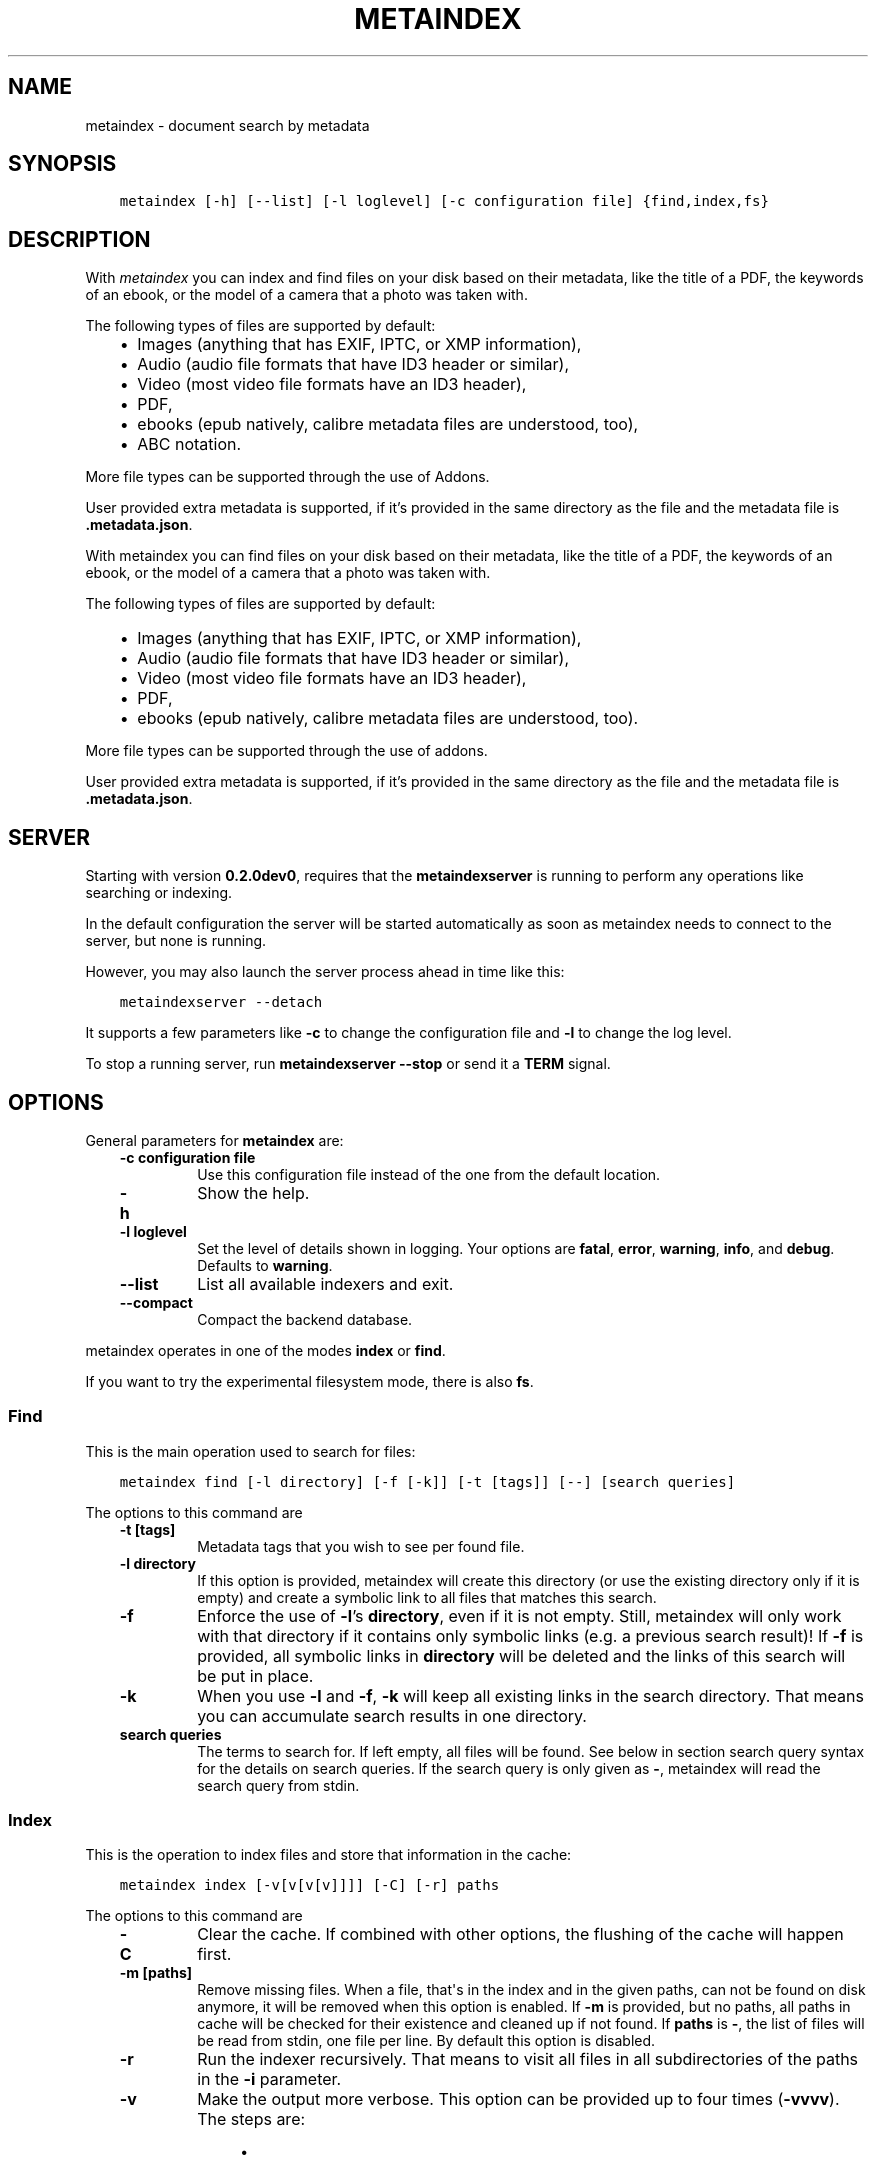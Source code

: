 .\" Man page generated from reStructuredText.
.
.
.nr rst2man-indent-level 0
.
.de1 rstReportMargin
\\$1 \\n[an-margin]
level \\n[rst2man-indent-level]
level margin: \\n[rst2man-indent\\n[rst2man-indent-level]]
-
\\n[rst2man-indent0]
\\n[rst2man-indent1]
\\n[rst2man-indent2]
..
.de1 INDENT
.\" .rstReportMargin pre:
. RS \\$1
. nr rst2man-indent\\n[rst2man-indent-level] \\n[an-margin]
. nr rst2man-indent-level +1
.\" .rstReportMargin post:
..
.de UNINDENT
. RE
.\" indent \\n[an-margin]
.\" old: \\n[rst2man-indent\\n[rst2man-indent-level]]
.nr rst2man-indent-level -1
.\" new: \\n[rst2man-indent\\n[rst2man-indent-level]]
.in \\n[rst2man-indent\\n[rst2man-indent-level]]u
..
.TH "METAINDEX"  "" "" ""
.SH NAME
metaindex \- document search by metadata
.SH SYNOPSIS
.INDENT 0.0
.INDENT 3.5
.sp
.nf
.ft C
metaindex [\-h] [\-\-list] [\-l loglevel] [\-c configuration file] {find,index,fs}
.ft P
.fi
.UNINDENT
.UNINDENT
.SH DESCRIPTION
.sp
With \fImetaindex\fP you can index and find files on your disk based on their
metadata, like the title of a PDF, the keywords of an ebook, or the model
of a camera that a photo was taken with.
.sp
The following types of files are supported by default:
.INDENT 0.0
.INDENT 3.5
.INDENT 0.0
.IP \(bu 2
Images (anything that has EXIF, IPTC, or XMP information),
.IP \(bu 2
Audio (audio file formats that have ID3 header or similar),
.IP \(bu 2
Video (most video file formats have an ID3 header),
.IP \(bu 2
PDF,
.IP \(bu 2
ebooks (epub natively, calibre metadata files are understood, too),
.IP \(bu 2
ABC notation.
.UNINDENT
.UNINDENT
.UNINDENT
.sp
More file types can be supported through the use of Addons.
.sp
User provided extra metadata is supported, if it’s provided in the same
directory as the file and the metadata file is \fB\&.metadata.json\fP\&.
.sp
With metaindex you can find files on your disk based on their metadata, like
the title of a PDF, the keywords of an ebook, or the model of a camera that
a photo was taken with.
.sp
The following types of files are supported by default:
.INDENT 0.0
.INDENT 3.5
.INDENT 0.0
.IP \(bu 2
Images (anything that has EXIF, IPTC, or XMP information),
.IP \(bu 2
Audio (audio file formats that have ID3 header or similar),
.IP \(bu 2
Video (most video file formats have an ID3 header),
.IP \(bu 2
PDF,
.IP \(bu 2
ebooks (epub natively, calibre metadata files are understood, too).
.UNINDENT
.UNINDENT
.UNINDENT
.sp
More file types can be supported through the use of addons.
.sp
User provided extra metadata is supported, if it’s provided in the same
directory as the file and the metadata file is \fB\&.metadata.json\fP\&.
.SH SERVER
.sp
Starting with version \fB0.2.0dev0\fP, requires that the \fBmetaindexserver\fP
is running to perform any operations like searching or indexing.
.sp
In the default configuration the server will be started automatically as soon
as metaindex needs to connect to the server, but none is running.
.sp
However, you may also launch the server process ahead in time like this:
.INDENT 0.0
.INDENT 3.5
.sp
.nf
.ft C
metaindexserver \-\-detach
.ft P
.fi
.UNINDENT
.UNINDENT
.sp
It supports a few parameters like \fB\-c\fP to change the configuration file
and \fB\-l\fP to change the log level.
.sp
To stop a running server, run \fBmetaindexserver \-\-stop\fP or send it a \fBTERM\fP signal.
.SH OPTIONS
.sp
General parameters for \fBmetaindex\fP are:
.INDENT 0.0
.INDENT 3.5
.INDENT 0.0
.TP
.B \fB\-c configuration file\fP
Use this configuration file instead of the one from the default
location.
.TP
.B \fB\-h\fP
Show the help.
.TP
.B \fB\-l loglevel\fP
Set the level of details shown in logging. Your options are \fBfatal\fP,
\fBerror\fP, \fBwarning\fP, \fBinfo\fP, and \fBdebug\fP\&. Defaults to \fBwarning\fP\&.
.TP
.B \fB\-\-list\fP
List all available indexers and exit.
.TP
.B \fB\-\-compact\fP
Compact the backend database.
.UNINDENT
.UNINDENT
.UNINDENT
.sp
metaindex operates in one of the modes \fBindex\fP or \fBfind\fP\&.
.sp
If you want to try the experimental filesystem mode, there is also \fBfs\fP\&.
.SS Find
.sp
This is the main operation used to search for files:
.INDENT 0.0
.INDENT 3.5
.sp
.nf
.ft C
metaindex find [\-l directory] [\-f [\-k]] [\-t [tags]] [\-\-] [search queries]
.ft P
.fi
.UNINDENT
.UNINDENT
.sp
The options to this command are
.INDENT 0.0
.INDENT 3.5
.INDENT 0.0
.TP
.B \fB\-t [tags]\fP
Metadata tags that you wish to see per found file.
.TP
.B \fB\-l directory\fP
If this option is provided, metaindex will create this directory (or use
the existing directory only if it is empty) and create a symbolic link
to all files that matches this search.
.TP
.B \fB\-f\fP
Enforce the use of \fB\-l\fP’s \fBdirectory\fP, even if it is not empty.
Still, metaindex will only work with that directory if it contains only
symbolic links (e.g. a previous search result)!
If \fB\-f\fP is provided, all symbolic links in \fBdirectory\fP will be
deleted and the links of this search will be put in place.
.TP
.B \fB\-k\fP
When you use \fB\-l\fP and \fB\-f\fP, \fB\-k\fP will keep all existing links in
the search directory. That means you can accumulate search results in
one directory.
.TP
.B \fBsearch queries\fP
The terms to search for. If left empty, all files will be found. See
below in section search query syntax for the details on search
queries.
If the search query is only given as \fB\-\fP, metaindex will read the search
query from stdin.
.UNINDENT
.UNINDENT
.UNINDENT
.SS Index
.sp
This is the operation to index files and store that information in the
cache:
.INDENT 0.0
.INDENT 3.5
.sp
.nf
.ft C
metaindex index [\-v[v[v[v]]]] [\-C] [\-r] paths
.ft P
.fi
.UNINDENT
.UNINDENT
.sp
The options to this command are
.INDENT 0.0
.INDENT 3.5
.INDENT 0.0
.TP
.B \fB\-C\fP
Clear the cache. If combined with other options, the flushing of the
cache will happen first.
.TP
.B \fB\-m [paths]\fP
Remove missing files. When a file, that\(aqs in the index and in the given
paths, can not be found on disk anymore, it will be removed when this
option is enabled.
If \fB\-m\fP is provided, but no paths, all paths in cache will be checked
for their existence and cleaned up if not found.
If \fBpaths\fP is \fB\-\fP, the list of files will be read from stdin, one
file per line.
By default this option is disabled.
.TP
.B \fB\-r\fP
Run the indexer recursively. That means to visit all files in all
subdirectories of the paths in the \fB\-i\fP parameter.
.TP
.B \fB\-v\fP
Make the output more verbose. This option can be provided up to four
times (\fB\-vvvv\fP). The steps are:
.INDENT 7.0
.INDENT 3.5
.INDENT 0.0
.IP \(bu 2
No \fB\-v\fP: no output other than errors or information from certain indexers
.IP \(bu 2
\fB\-v\fP: print a \fB\&.\fP per file indexed
.IP \(bu 2
\fB\-vv\fP: same as \fB\-v\fP and print how many files were indexed in the end
.IP \(bu 2
\fB\-vvv\fP: same as \fB\-vv\fP but also show how long it took
.IP \(bu 2
\fB\-vvvv\fP: same as \fB\-vvv\fP but print the path of each indexed file instead of just a \fB\&.\fP
.IP \(bu 2
\fB\-vvvvv\fP: same as \fB\-vvvv\fP but also prints all found metadata tags (except for fulltext)
.IP \(bu 2
\fB\-vvvvvv\fP: same as \fB\-vvvvv\fP but also prints the extracted fulltext
.UNINDENT
.UNINDENT
.UNINDENT
.TP
.B \fBpaths\fP
Run the indexer on these paths.
If \fBpaths\fP is \fB\-\fP, the list of files will be read from stdin, one
file per line.
.UNINDENT
.UNINDENT
.UNINDENT
.SS Filesystem (fs)
.sp
On Linux you can try the \fBexperimental\fP feature of mounting a FuseFS that
will give you a structured access to your files through their metadata:
.INDENT 0.0
.INDENT 3.5
.sp
.nf
.ft C
metaindex fs [command] [mount point]
.ft P
.fi
.UNINDENT
.UNINDENT
.sp
The only supported command so far is \fBmount\fP\&.
.sp
It is very experimental and not very useful, but at the same time will not
break any of your files as it only provides a read\-only view on your tagged
files.
.SH FILES
.sp
metaindex is controlled through a configuration file and caches metadata in a
cache file.
.SS Cache file
.sp
The cache file is usually located in \fB~/.cache/metaindex/index.db\fP, but that
location is configurable.
.SS Configuration file
.sp
The configuration file is usually located in \fB~/.config/metaindex.conf\fP\&. An
example of the configuration file is provided in the \fBdist\fP directory.
The syntax of the file is:
.INDENT 0.0
.INDENT 3.5
.sp
.nf
.ft C
[Category]
option = value
.ft P
.fi
.UNINDENT
.UNINDENT
.sp
There are several categories in the configuration file, the possible
options are described after this list:
.INDENT 0.0
.INDENT 3.5
.INDENT 0.0
.IP \(bu 2
\fB[General]\fP, general options
.IP \(bu 2
\fB[Synonyms]\fP, synonyms for tag names
.IP \(bu 2
\fB[Include]\fP, additional configuration files that have to be included
.UNINDENT
.UNINDENT
.UNINDENT
.SS General
.INDENT 0.0
.INDENT 3.5
.INDENT 0.0
.TP
.B \fBcache\fP
The location of the cache file. Defaults to
\fB~/.cache/metaindex/index.db\fP\&.
.TP
.B \fBrecursive\-extra\-metadata\fP
When looking for sidecar metadata files (see Extra Metadata), also
look in all parent directories for metadata. Defaults to \fByes\fP\&.
.sp
This is useful when the file is \fBcollection/part/file.jpg\fP but the
metadata file is \fBcollection/.metadata.json\fP (and in this metadata
file the reference is made to \fBpart/file.jpg\fP).
.TP
.B \fBcollection\-metadata\fP
Some sidecar files can define metadata that applies to the entire
collection of files in that directory. This options controls what
files may define that type of metadata.
Based on the available metadata storage modules (e.g. JSON, and OPF)
these names are extended by the corresponding file extensions.
Defaults to \fB\&.metadata, metadata\fP\&.
.sp
That means, with JSON and OPF enabled, that the metadata files
\fB\&.metadata.json, .metadata.opf, metadata.json, metadata.opf\fP are
considered.
.sp
See below in Extra Metadata for more details.
.TP
.B \fBignore\-dirs\fP
What folders (and their subfolders) to ignore entirely. One folder per
line. Defaults to \fB\&.git, .svn, .hg, .bzr, .stfolder, System Volume Information, __MACOSX\fP\&.
.sp
You can use unix\-style path patterns, like \fB_tmp*\fP\&.
.TP
.B \fBignore\-files\fP
What files to ignore entirely. One file name pattern per line. The
default is: \fB*.aux, *.toc, *.out, *.log, *.nav, *.exe, *.sys, *.bat, *.ps, *.sh, *.fish, *~, *.swp, *.bak, *.sav, *.backup, *.old, *.old, *.orig, *.rej, tags, *.log, *.a, *.out, *.o, *.obj, *.so\fP\&.
.TP
.B \fBaccept\-files\fP
What files to consider. One file name pattern by line, like \fB*.doc\fP\&.
.sp
If you define this, no other files are indexed and \fBignore\-files\fP will
not be used.
.sp
By default this is left empty and instead \fBignore\-files\fP is used.
.TP
.B \fBindex\-unknown\fP
Whether or not to add files to the index for which no meaningful
metadata could be extracted from the indexers or any sidecar files.
.sp
Defaults to \fByes\fP\&.
.TP
.B \fBignore\-indexers\fP
A comma separated list of indexers by name that you do not want to use.
By default this list is empty.
.sp
Run \fBmetaindex \-\-list\fP to see what indexers will be used by default.
.TP
.B \fBpreferred\-sidecar\-format\fP
What file format you prefer for sidecar files. This is the file format
that will be used by metaindex and other tools when you add/edit
metadata sidecar files.
Defaults to: \fB\&.json\fP
.sp
Other options are \fB\&.opf\fP and \fB\&.yaml\fP (if you installed the YAML
dependencies).
.TP
.B \fBmimetypes\fP
If you have additional mimetypes that you would like metaindex to know,
this is the option you can use to point to additional mimetype files.
To add multiple files, separate them by a newline. No matter what files
you provide here, you system\(aqs mimetype file will always be used.
.TP
.B \fBimplicit\-tags\fP
Some tags should be accessible during search, even when not searching
explicitly for that tag (e.g. searching for \(dqthe two towers\(dq should
find the book, even if you don\(aqt explicitly search for \fBtitle:\(dqthe
two towers\(dq\fP). This option selects the tags that should always be
included in the search.
.sp
Note that this option applies during indexing. Changing it after
indexing will not change the behaviour of the search.
.sp
Defaults to: \fBauthor, title, tag, type, series, filename\fP\&.
.TP
.B \fBocr\fP
Whether or not OCR (optical character recognition) should be enabled.
For this to work you must have installed the \fBocr\fP requirements.
.sp
This option can be set to \fByes\fP to enable OCR for everything, but you
can also fine\-tune it by setting the option to a list of mimetypes,
file suffices, or names of indexers that are allowed to run OCR. For
example \fBocr = .pdf, image/, epub\fP will enable OCR for all \fB\&.pdf\fP
files, all mimetypes that are of the \fBimage/*\fP type, and for the
indexer named \fBepub\fP\&.
.sp
Beware that the \fBocr\fP option alone will not extract the full text of
images or scanned PDFs (but it will attempt to determine the language;
however the result might be just plain wrong).
.sp
If you just want to disable OCR entirely, set the value to \fBno\fP
(which is the default).
.TP
.B \fBfulltext\fP
Whether or not to extract the fulltext of documents.
.sp
For images (and scanned PDFs), this requires OCR to be enabled, too.
.sp
This option can be set to \fByes\fP to enable fulltext extraction for
every file type, but you can also fine\-tune the setting exactly the
same way as the \fBocr\fP option. For example, if you wanted to only do
fulltext extraction of PDFs and images, you would use \fBocr = .pdf,
image/\fP\&.
.sp
The default is \fBno\fP, so no fulltext will be extracted.
.UNINDENT
.UNINDENT
.UNINDENT
.SS Server
.INDENT 0.0
.INDENT 3.5
.INDENT 0.0
.TP
.B \fBindex\-new\-tags\fP
Whether or not the server backend should allow the creation and indexing
of tags that are not listed in \fI\%Synonyms\fP\&.
.sp
Defaults to \fBno\fP\&.
.TP
.B \fBautostart\fP
Whether or not to automatically start the server when a client attempts to
connect to it.
.sp
Defaults to \fByes\fP\&.
.UNINDENT
.UNINDENT
.UNINDENT
.SS Synonyms
.sp
Some metadata fields have less convenient names than others, but might
semantically be the same. For example, \fBXmp.xmp.CreatorTool\fP and
\fBpdf.Creator\fP both mean \(dqThe program that was used to create this file\(dq.
.sp
To simplify the search it is possible to define synonyms for these metadata fields.
For example the tag \fBauthor\fP could point to the fields \fBid3.artist\fP,
\fBpdf.Author\fP, and \fBExif.Image.Artist\fP\&.
.sp
Note that metaindex will only allow you to search metadata fields by their
synonym. That means you can search for \fBauthor:tim\fP, but not for
\fBpdf.Author:tim\fP\&.
.sp
The section \fB[Synonyms]\fP in the configuration file is the place to define
the synonyms. Here are the defaults, that you don’t have to set up:
.INDENT 0.0
.INDENT 3.5
.sp
.nf
.ft C
[Synonyms]
author = extra.author, extra.artist, extra.creator, id3.artist, pdf.Author, rules.author, Exif.Image.Artist, comicbook.writer, xmp.dc.name
type = extra.type, rules.type, xmp.dc.type
date = extra.date, rules.date, comicbook.date
title = extra.title, opf.title, id3.title, rules.title, pdf.Title, filetags.title, abs.title, comicbook.title, Xmp.dc.title
tag = extra.tag, extra.tags, pdf.Keywords, pdf.Categories, Xmp.dc.subject, extra.subject, rules.tags, rules.tag, rules.subject, pdf.Subject, comicbook.tags, opf.subject
language = opf.language, pdf.Language, Xmp.dc.language, extra.language, rules.language, comicbook.language, ocr.language
series = extra.series, comicbook.series
series_index = extra.series_index, comicbook.number
.ft P
.fi
.UNINDENT
.UNINDENT
.sp
If you want to add tags to an existing synonym instead of redefining it
entirly, include \fB*\fP in your configuration file, like this:
.INDENT 0.0
.INDENT 3.5
.sp
.nf
.ft C
[Synonyms]
type = extra.kind, *
.ft P
.fi
.UNINDENT
.UNINDENT
.sp
In this example \fBtype\fP is a synonym for \fBextra.kind\fP, but also for all
the existing \fBtype\fP synonyms (e.g. \fBextra.type\fP, \fBrules.type\fP, and
\fBxmp.dc.type\fP).
.SS Include
.sp
You can include additional configuration files (for example to split up
your configuration into multiple files).
.sp
All the \fBname = path\fP entries in the \fB[Include]\fP section will be loaded
in the alphabetical order of the names.
.sp
In this example \fB~/.metaindex.conf\fP will be loaded and then
\fB/tmp/metaindex.conf\fP\&. Both of course only after the main configuration file:
.INDENT 0.0
.INDENT 3.5
.sp
.nf
.ft C
[Include]
xtra = /tmp/metaindex.conf
extra = ~/.metaindex.conf
.ft P
.fi
.UNINDENT
.UNINDENT
.sp
Additional \fB[Includes]\fP in these included configuration files are ignored
though.
.SH SEARCH QUERY SYNTAX
.sp
If the search term only contains a simple word, like \fBalbatross\fP, all
files will be found that contain this word in any metadata field.
.sp
To search for a phrase containing spaces, you have to enclose the phrase in
blockquotes or single quotes, like \fB\(dqalbatross flavour\(dq\fP\&.
.sp
To search for \(dqalbatross\(dq in a specific metadata field, like in the title,
you have to search for \fBtitle:albatross\fP\&. Again, the phrase search
requires quotes: \fBtitle:\(dqalbatross flavour\(dq\fP\&.
.sp
You can search files by the existance of a metadata tag by adding a \fB?\fP
after the name of the metadata tag. For example, to find all files that
have the \fBresolution\fP metadata tag: \fBresolution?\fP\&.
.sp
When the search includes the tag name, you have to provide the full
case\-sensitive name of the tag. \fBartist\fP and \fBArtist\fP are very
different tag names and just searching for \fBartist:tim\fP when you mean to
search for \fBalbumartist\fP will not result in the same search results.
.sp
Have a look at the Synonyms feature to find out how to search
conveniently for more complex tag names.
.sp
When searching for multiple terms, you can choose to connect the terms with
\fBand\fP or \fBor\fP\&. \fBand\fP is the default if none is provided, so these two
search queries, to find all photos made with a Canon camera and with a
width of 1024 pixels, are the same:
.INDENT 0.0
.INDENT 3.5
.sp
.nf
.ft C
resolution:1024x Exif.Image.Model:canon

resolution:1024x and Exif.Image.Model:canon
.ft P
.fi
.UNINDENT
.UNINDENT
.sp
To search for all pictures that are made with a Canon camera or have that
width, you have to use \fBor\fP:
.INDENT 0.0
.INDENT 3.5
.sp
.nf
.ft C
resolution:1024x or Exif.Image.Model:canon
.ft P
.fi
.UNINDENT
.UNINDENT
.SS Metadata tags
.sp
These metadata tags are always available:
.INDENT 0.0
.INDENT 3.5
.INDENT 0.0
.TP
.B \fBlast_accessed\fP
A timestamp when the file was accessed the last time (if the OS
supports it).
.TP
.B \fBfilename\fP
The name of the file on disk including extensions.
.TP
.B \fBsize\fP
The file size in bytes.
.TP
.B \fBmimetype\fP
The mimetype of the file, if it could be detected.
.UNINDENT
.UNINDENT
.UNINDENT
.SH EXTRA METADATA
.sp
Not all filetypes support metadata (plain text files, for example) and
using extra files on the side (but in the same directory as the file to be
tagged) is used. These files on the side are called \(dqsidecar files\(dq.
.sp
Sidecar files are expected to have the same filename as the file that they
are describing, but with a different extension, based on how the
description is provided. So, if you want to add additional metadata to your
\fBmoose.jpg\fP, you could create a \fBmoose.json\fP sidecar file or a
\fBmoose.opf\fP file.
.sp
All metadata provided by extra sidecar files is cached with the \fBextra.\fP
prefix. For example, if your metadata file tags a file with \fBtitle\fP, you
can search for it by looking for \fBextra.title\fP\&.
.sp
metaindex supports sidecar files in JSON format like this when the file is
used for several files:
.INDENT 0.0
.INDENT 3.5
.sp
.nf
.ft C
{
 \(dqfile.ext\(dq: {
  \(dqtitle\(dq: \(dqAn example file\(dq,
  \(dqauthors\(dq: [\(dqdr Gumby\(dq, \(dqThe Bishop\(dq],
  \(dqXmp.dc.title\(dq: null
 }
}
.ft P
.fi
.UNINDENT
.UNINDENT
.sp
If you set the metadata for only one file, for example
\fBa_long_story.pdf\fP, this could be the content of the corresponding sidecar file
\fBa_long_story.json\fP:
.INDENT 0.0
.INDENT 3.5
.sp
.nf
.ft C
{
  \(dqtitle\(dq: [
    \(dqlong story, A\(dq,
    \(dqA long story\(dq
  ],
  \(dqdate\(dq: 2012\-05\-01
}
.ft P
.fi
.UNINDENT
.UNINDENT
.sp
\fBBeware\fP, if you create a sidecar metadata file with the above content
and name it \fBmetadata.json\fP (or any other filename that’s covered by the
\fBcollection\-metadata\fP option), all files in the folder will be given
these metadata tags, as if you had used the \fB*\fP notation! See \fI\%Collection
Metadata\fP for details.
.sp
The special value of \fBnull\fP allows you to ignore a metadata tag from that
file, i.e. if that file has the \fBXmp.dc.title\fP tag, it will be ignored.
.sp
Calibre style sidecar files, usually called \fBmetadata.opf\fP are also
supported.
.sp
If you installed metaindex with the \fB[yaml]\fP option, YAML style metadata
files are supported, too. An example of a YAML sidecar file for
.SS Collection Metadata
.sp
Sometimes all files in a directory should receive the same set of metadata.
This is called \(dqCollection metadata\(dq and can be accomplished in JSON
sidecar files (like \fB\&.metadata.json\fP) by adding an entry \fB\(dq*\(dq\fP\&.
.sp
Suppose you have this \fB\&.metadata.json\fP in a directory with two files
other \fBfile.tif\fP and \fBother.csv\fP:
.INDENT 0.0
.INDENT 3.5
.sp
.nf
.ft C
{
  \(dq*\(dq: {
    \(dqtags\(dq: [\(dqtag1\(dq, \(dqtag2\(dq]
  },
  \(dqfile.tif\(dq: {
    \(dqtags\(dq: [\(dqtag3\(dq]
  }
}
.ft P
.fi
.UNINDENT
.UNINDENT
.sp
In this example all (both) files in the folder will receive the tags
\fBtag1\fP and \fBtag2\fP, but only \fBfile.tif\fP will have all three tags.
.sp
\fBBeware\fP, if you leave the \fB*\fP out and do not specify any metadata
specific to any file, metaindex will assume you meant that this metadata
applies to all files in the directory. Like this:
.INDENT 0.0
.INDENT 3.5
.sp
.nf
.ft C
{
 \(dqtags\(dq: [\(dqtag1\(dq, \(dqtag2\(dq],
 \(dqauthor\(dq: \(dqArthur Pewty\(dq
}
.ft P
.fi
.UNINDENT
.UNINDENT
.sp
The above example is equivalent to:
.INDENT 0.0
.INDENT 3.5
.sp
.nf
.ft C
{
 \(dq*\(dq: {
  \(dqtags\(dq: [\(dqtag1\(dq, \(dqtag2\(dq],
  \(dqauthor\(dq: \(dqArthur Pewty\(dq
 }
}
.ft P
.fi
.UNINDENT
.UNINDENT
.sp
For collection metadata to work properly, the general option
\fBcollection\-metadata\fP must be set to the names of sidecar files that are
allowed to define collection metadata.
.sp
By default files like \fB\&.metadata.json\fP, and \fBmetadata.opf\fP
are expected to contain extra metadata.
If your metadata files are called
differently, for example \fBmeta.json\fP and \fB\&.extra.json\fP, you can
configure that in the metaindex configuration file:
.INDENT 0.0
.INDENT 3.5
.sp
.nf
.ft C
[General]
collection\-metadata = meta, .extra
.ft P
.fi
.UNINDENT
.UNINDENT
.sp
The filenames listed in \fBcollection\-metadata\fP will be excluded from indexing,
so they will not show up when you search for them (e.g. via \fBmetaindex find
filename:metadata\fP)!
.sp
If metaindex has been installed with the \fByaml\fP option, metadata
files in the yaml format are understood and used.
.SS Recursive Collection Metadata
.sp
If you want to apply the collection metadata not only to the files of the
sidecar’s directory, but also in all subdirectories, you can use the
\(dqrecursive collection metadata\(dq \fB\(dq**\(dq\fP\&.
.sp
This is useful if you already have your data structured in directories, for
example in this way: \fBpictures/nature/animals/duck.jpg\fP\&.
.sp
Here you could add a \fB\&.metadata.json\fP file in the \fBnature\fP directory
with this recursive directive:
.INDENT 0.0
.INDENT 3.5
.sp
.nf
.ft C
{
  \(dq**\(dq: {
    \(dqtags\(dq: [\(dqnature\(dq]
  }
}
.ft P
.fi
.UNINDENT
.UNINDENT
.sp
Now not only the files in \fBnature\fP are tagged as \fBnature\fP, but also
all files in \fBanimals\fP\&.
.sp
You can disable this functionality entirely by setting the general
option \fBrecursive\-collection\-metadata\fP to an empty string:
.INDENT 0.0
.INDENT 3.5
.sp
.nf
.ft C
[General]
recursive\-collection\-metadata =
.ft P
.fi
.UNINDENT
.UNINDENT
.sp
\fBCaveat\fP: you can not defined both, a recursive and a non\-recursive set
of collection metadata in the same directory:
.INDENT 0.0
.INDENT 3.5
.sp
.nf
.ft C
{
  \(dq*\(dq: {
    \(dqdescription\(dq: \(dqBROKEN EXAMPLE: this does not work!\(dq
  },
  \(dq**\(dq: {
    \(dqtitle\(dq: \(dqBROKEN EXAMPLE! \(aqtitle\(aq AND \(aqdescription\(aq will be applied to all
    subdirectories!\(dq
  }
}
.ft P
.fi
.UNINDENT
.UNINDENT
.SH INDEXERS
.sp
To see all available indexers, run \fBmetaindex \-\-list\fP\&. None of the
built\-in indexers require or have any configuration options except for the
\fBrule\-based\fP indexer.
.sp
Some indexers might have special features though.
.sp
Sidecar files, for example, can override otherwise detected values (see above).
.SS OCR indexing and sidecar files
.sp
If OCR (optical character recognition) is enabled, you may give the OCR software
a hint about the language of the document that it will process by adding a \fBlanguage\fP
metadata tag to the sidecar file.
.sp
For example, suppose you have scanned a contract \fBcontract.jpg\fP that’s in dutch,
you might create a sidecar file \fBcontract.json\fP with the \fBlanguage\fP field set
to the dutch language code:
.INDENT 0.0
.INDENT 3.5
.sp
.nf
.ft C
{
  \(aqlanguage\(aq: \(aqnld\(aq
}
.ft P
.fi
.UNINDENT
.UNINDENT
.sp
You can also provide more language tags, as long as one of them is the
\fI\%ISO 639\fP code
(two or three letters) of the language you want (for example, for dutch
all codes work: \fBnld\fP, \fBdut\fP, and \fBnl\fP):
.INDENT 0.0
.INDENT 3.5
.sp
.nf
.ft C
{
  \(aqlanguage\(aq: [
    \(aqdutch\(aq,
    \(aqnld\(aq
  ]
}
.ft P
.fi
.UNINDENT
.UNINDENT
.sp
If you have the option for YAML sidecar files, these work too, of course:
.INDENT 0.0
.INDENT 3.5
.sp
.nf
.ft C
language:
  \- dutch
  \- nl
.ft P
.fi
.UNINDENT
.UNINDENT
.sp
This feature is subject to what languages your OCR actually understands, of course.
If you don’t have a maori language packet, you can still specify the language as
\fBmao\fP, but the OCR won’t work as expected.
.SS Rule Based Indexer
.sp
The rule based indexer is used to determine metadata tags from the fulltext
of an indexed document. For example a scanned bill might contain a date or
transaction number. Or a PDF document might contain an account number.
.sp
To function at all the rule based indexer requires that the
\fBocr.fulltext\fP metadata tag contains the fulltext of the document.
That means you will have to enable the \fBfulltext\fP configuration option.
The \fBocr\fP configuration option is also required if you wish to run this
indexer on images (e.g. scanned documents).
.SS Example
.sp
Suppose the full text of such a scanned document looks like this:
.INDENT 0.0
.INDENT 3.5
.sp
.nf
.ft C
Invoice #12345

2012\-04\-13

Big Corp Inc.   Your Money Is Our Future


Dear customer,
Thank you for ordering at Big Corp. Please pay us now this ridiculous
amount of money by 2012\-05\-30: $500.20.

Thanks,
 Big Corp CEO Whatstheirname
.ft P
.fi
.UNINDENT
.UNINDENT
.sp
You could write a rule file like below and save it as \fBbig\-corp.txt\fP:
.INDENT 0.0
.INDENT 3.5
.sp
.nf
.ft C
match /Big Corp Inc/ and /Invoice/
  set date /([0\-9]{4}\-[01][0\-9]\-[0\-3][0\-9])/
  set invoicenr /Invoice #([0\-9]+)/
  set issuer \(dqBig Corp Inc.\(dq
  final
.ft P
.fi
.UNINDENT
.UNINDENT
.sp
See below for the full syntax of a rule file.
.sp
Now you tell metaindex about the rule file by adding it to your
configuration file:
.INDENT 0.0
.INDENT 3.5
.sp
.nf
.ft C
# snippet of the metaindex configuration file
[Indexer:rule\-based]
some\-rules = ~/big\-corp.txt
.ft P
.fi
.UNINDENT
.UNINDENT
.sp
You will have to provide the full path to the rule file, otherwise
metaindexer will likely not find it.
.sp
Now you are ready to go! Next time you run the metaindexer, it will add the
\fBissuer\fP and \fBinvoicenr\fP to the meta data of the scanned document
automatically.
.SS Common patterns
.sp
When working with scanned documents, don’t rely on spaces being just one space character.
To find \(dqBig Corp\(dq, don’t just match \fB/big corp/i\fP, but instead assume that there can be
many spaces between the two words:
.INDENT 0.0
.INDENT 3.5
.sp
.nf
.ft C
match /big[\es]+corp/i
    set issuer \(dqBig Corp Inc.\(dq
.ft P
.fi
.UNINDENT
.UNINDENT
.sp
When matching dates, various documents can use various styles of writing dates. To correct
their mistakes, it\(aqs a common pattern to match for the day, month, and year parts separately.
Here is an example of how to turn a \fBMM/DD/YYYY\fP style date into \fBYYYY\-MM\-DD\fP:
.INDENT 0.0
.INDENT 3.5
.sp
.nf
.ft C
find day /[\es]+[01][0\-9].([0\-2][0\-9]).[0\-9]{4}[\es]+/
find month /[\es]+([01][0\-9]).[0\-2][0\-9].[0\-9]{4}[\es]+/
find year /[\es]+[01][0\-9].[0\-2][0\-9].([0\-9]{4})[\es]+/
set date {year}\-{month}\-{day}
.ft P
.fi
.UNINDENT
.UNINDENT
.sp
Note that the regular expression is not actually looking for the \fB/\fP, but accepts any
character as a separator.
.sp
Also, the date is expected to be surrounded by at least one white space character.
.SS Rule File Syntax
.sp
A rule file is a plain text file. Empty lines and lines starting with \fB#\fP or
\fB;\fP are ignored:
.INDENT 0.0
.INDENT 3.5
.sp
.nf
.ft C
# a comment in a rule file
; another comment

# the line above is also ignored, because it\(aqs empty
.ft P
.fi
.UNINDENT
.UNINDENT
.SS Match Directives
.sp
Rules are guarded by match directives that define whether or not a set of
rules should apply to a document. A match directive is started with the
keyword \fBmatch\fP followed by one or more regular expressions, optionally
separated by \fBand\fP for readability:
.INDENT 0.0
.INDENT 3.5
.sp
.nf
.ft C
# Examples of match directives

# matches a document that has \(dqBig Corp\(dq in its fulltext
match /Big Corp/

# matches a document that has the words \(dqBig\(dq and \(dqCorp\(dq in it,
# but not only \(dqBig Corp\(dq
match /Big/ and /Corp/

# the same as above, just without the \(dqand\(dq
match /Big/ /Corp/

# match case insensitive
match /big corp/i
.ft P
.fi
.UNINDENT
.UNINDENT
.sp
The regular expressions for \fBmatch\fP directives must be surrounded by fencing
characters. \fB/\fP is most commonly used, but any will do, really:
.INDENT 0.0
.INDENT 3.5
.sp
.nf
.ft C
# other fencing characters are allowed
match \(dqBig\(dq and ,Corp,
.ft P
.fi
.UNINDENT
.UNINDENT
.sp
Only when the regular expressions of a \fBmatch\fP directive are found in a
document, the subsequent \fBset\fP and \fBfind\fP directives are applied.
\fBset\fP and \fBfind\fP directives are usually indented, but that’s not a
requirement, only a visual help.
.SS Set Directives
.sp
A \fBset\fP directive is used to set a tag for a document. It’s following the
syntax \fBset <tag name> <value>\fP\&.
.sp
If the tag name contains spaces, you must surround the tag name with \fB\(dq\fP\&.
.sp
The value can be either of two things:
.INDENT 0.0
.INDENT 3.5
.INDENT 0.0
.IP 1. 3
A regular expression,
.IP 2. 3
A single line text.
.UNINDENT
.UNINDENT
.UNINDENT
.sp
A regular expression must be surrounded by \fB/\fP characters. A single line of
text can be surrounded by \fB\(dq\fP characters (for example to allow for a text with
a leading \fB/\fP or with trailing whitespace characters):
.INDENT 0.0
.INDENT 3.5
.sp
.nf
.ft C
# examples of valid set directives
match /Big Corp/
  set issuer \(dqBig Corp\(dq
  set type Annoying invoice
  set \(dqsilly amount\(dq /(\e$[0\-9]+)/
.ft P
.fi
.UNINDENT
.UNINDENT
.sp
Similar to the \fBmatch\fP directive you can set regular expressions to be case
insensitive:
.INDENT 0.0
.INDENT 3.5
.sp
.nf
.ft C
# example of a case insensitive set directive
match /Big Corp/
  set issuer /(big [a\-z]+)/i
.ft P
.fi
.UNINDENT
.UNINDENT
.sp
Inside single lines of text you may refer to local variables as defined by
\fBfind\fP like this:
.INDENT 0.0
.INDENT 3.5
.sp
.nf
.ft C
# example of referring to a local variable
match /Big Corp/
  find amount /\e$([0\-9]+)/
  set money \(dq{amount} USD\(dq
.ft P
.fi
.UNINDENT
.UNINDENT
.sp
You can have multiple \fBset\fP directives that assign a value to the same tag:
.INDENT 0.0
.INDENT 3.5
.sp
.nf
.ft C
# example of several set directives
match /Big Corp/ and /Invoice/
  set tags invoice
  set tags /your product: ([a\-z ]+)/i
.ft P
.fi
.UNINDENT
.UNINDENT
.SS Find Directives
.sp
A \fBfind\fP directive can be used to extract parts of the fulltext into a variable
that’s local to this match directive and can be reused in \fBset\fP\&.
.sp
\fBfind\fP directives have the syntax \fBfind <name> /<regular expression>/\fP\&.
The regular expression must be surrounded by \fB/\fP\&.
.sp
Just like regular expressions in \fBmatch\fP and \fBset\fP directives, you can set the
regular expression here to be case insensitive by appending \fIi\fP after the last
\fB/\fP:
.INDENT 0.0
.INDENT 3.5
.sp
.nf
.ft C
# example of case insensitive find directive
match /Big Corp/
  find issuer /(big [a\-z]+)/i
  set issuer \(dqFrom {issuer}\(dq
.ft P
.fi
.UNINDENT
.UNINDENT
.SS Final Directive
.sp
It is assumed that most rules are generic and extract snippets from the
fulltext, like date, sender, receiver, or account numbers.
.sp
However, it might be that one rule is actually extracting all there is to
extract and you don\(aqt want subsequent rules to run. In that case you can
add the \fBfinal\fP directive to a match directive:
.INDENT 0.0
.INDENT 3.5
.sp
.nf
.ft C
# example of the \(aqfinal\(aq directive
match /Big Corp/
  set publisher \(dqBig Corp Limited\(dq
  final

match /Corp/
  set publisher \(dqSome corporation\(dq
.ft P
.fi
.UNINDENT
.UNINDENT
.sp
In this example, if the text \(dqBig Corp\(dq is encountered, the publisher will
be set to \(dqBig Corp Limited\(dq and the following rule, checking for \(dqCorp\(dq
will not be executed.
.SH ADDONS
.sp
You can extend the capabilities of metaindex to index additional file types
(indexers) and to format raw metadata values in a human readable form (humanizers)
by writing addons.
.sp
These should be placed in \fB~/.local/share/metaindex/addons/\fP and will be
loaded upon start of metaindex.
.sp
\fBBeware\fP that these addons can do whatever they want. They might encrypt
all your files or even first upload them to the internet. \fBNever copy
untrusted python files into the addons folder.\fP
.SS Additional Indexers
.sp
Addons must be derived from \fBmetaindex.indexer.IndexerBase\fP\&. Here is a
very stupid example of a working indexer that adds the subject \fBstupid\fP
to every file:
.INDENT 0.0
.INDENT 3.5
.sp
.nf
.ft C
from metaindex.indexer import IndexerBase, Order


class StupidIndexer(IndexerBase):
    NAME = \(aqstupid\(aq
    ACCEPT = \(aq*\(aq
    ORDER = Order.FIRST
    PREFIX = \(aqextra\(aq

    def run(self, path, metadata, last_cached):
        metadata.add(self.PREFIX + \(aq.subject\(aq, \(aqstupid\(aq)
.ft P
.fi
.UNINDENT
.UNINDENT
.sp
\fBpath\fP is the \fBpathlib.Path\fP to the file that is to be indexed,
\fBinfo\fP is a \fBCacheEntry\fP  of already obtained metadata from previously run
indexers, and \fBlast_cached\fP is the metadata information of \fBpath\fP as it
is currently in the cache (in case you need to compare to previous values).
.sp
If you want your indexer to only run if the file at \fBpath\fP has changed
since the last run of the indexers (any indexers, really), you can use the
\fB@only_if_changed\fP decorator.
.sp
If your indexer can extract the full (human readable) text from the file,
be sure to query \fBself.should_fulltext(path)\fP if you should do it.
.sp
The same goes for OCR\(aqing images of the file being indexed. Please query
\fBself.should_ocr(path)\fP if the user really wanted this to go through OCR.
.sp
Any extracted fulltext should by convention be stored in a metadata tag
that ends with \fB\&.fulltext\fP, e.g. \fBmsdoc.fulltext\fP if your indexer uses
the prefix \fBmsdoc\fP\&.
.sp
Please see \fBmetaindex.indexer.IndexerBase\fP for more details and
\fBmetaindex.indexers\fP for existing indexers as examples.
.SS Additional Humanizers
.sp
A humanizer is a simple function that turns a raw metadata value into a
human\-readable form.
.sp
Here is an example of a humanizer that would render any \fB\&.round\fP tag as
\fBπ\fP if the value is a \fBfloat\fP and close enough to \fB3.14\fP:
.INDENT 0.0
.INDENT 3.5
.sp
.nf
.ft C
from metaindex.humanizer import register_humanizer, Priority

@register_humanizer(\(aq*.round\(aq, Priority.HIGH)
def format_pi(value):
    if isinstance(value, float) and abs(3.14 \- value) < 0.001:
        return \(aqπ\(aq
    return None
.ft P
.fi
.UNINDENT
.UNINDENT
.sp
Have a look at the API of \fBregister_humanizer\fP for all details on what
options you have to write your own humanizers.
.SH USAGE EXAMPLES
.SS Commandline Usage
.SS Index some directories
.sp
To index you \fBDocuments\fP and \fBPictures\fP folder recursively:
.INDENT 0.0
.INDENT 3.5
.sp
.nf
.ft C
metaindex index \-r ~/Documents ~/Pictures
.ft P
.fi
.UNINDENT
.UNINDENT
.SS Find all files
.sp
List all files that are in cache:
.INDENT 0.0
.INDENT 3.5
.sp
.nf
.ft C
metaindex find
.ft P
.fi
.UNINDENT
.UNINDENT
.SS Find file by mimetype
.sp
Searching for all \fBimage/*\fP mimetypes can be accomplished by this:
.INDENT 0.0
.INDENT 3.5
.sp
.nf
.ft C
metaindex find mimetype:image/
.ft P
.fi
.UNINDENT
.UNINDENT
.SS Listing metadata
.sp
To list all metadata tags and values of all image files:
.INDENT 0.0
.INDENT 3.5
.sp
.nf
.ft C
metaindex find \-t \-\- \(dqext:odt$\(dq
.ft P
.fi
.UNINDENT
.UNINDENT
.sp
List the resolutions of all files that have the \fBresolution\fP metadata tag:
.INDENT 0.0
.INDENT 3.5
.sp
.nf
.ft C
metaindex find \-t resolution \-\- \(dqresolution?\(dq
.ft P
.fi
.UNINDENT
.UNINDENT
.SH BUGS
.sp
Surely. Please report anything that you find at
\fI\%https://github.com/vonshednob/metaindex\fP or via email to the authors.
.\" Generated by docutils manpage writer.
.
